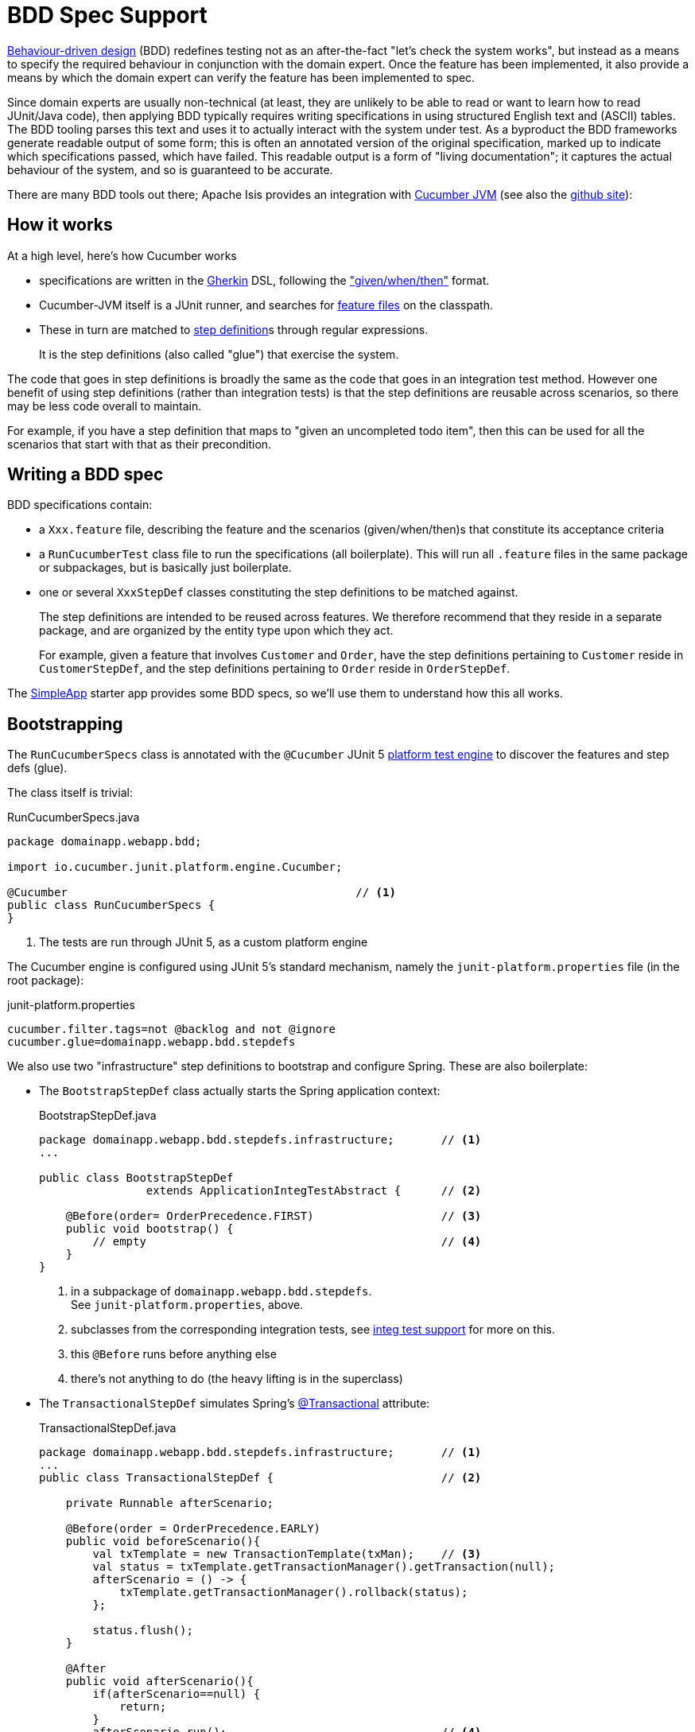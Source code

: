 = BDD Spec Support
:Notice: Licensed to the Apache Software Foundation (ASF) under one or more contributor license agreements. See the NOTICE file distributed with this work for additional information regarding copyright ownership. The ASF licenses this file to you under the Apache License, Version 2.0 (the "License"); you may not use this file except in compliance with the License. You may obtain a copy of the License at. http://www.apache.org/licenses/LICENSE-2.0 . Unless required by applicable law or agreed to in writing, software distributed under the License is distributed on an "AS IS" BASIS, WITHOUT WARRANTIES OR  CONDITIONS OF ANY KIND, either express or implied. See the License for the specific language governing permissions and limitations under the License.

link:http://en.wikipedia.org/wiki/Behavior-driven_development[Behaviour-driven design] (BDD) redefines testing not as an after-the-fact "let's check the system works", but instead as a means to specify the required behaviour in conjunction with the domain expert.
Once the feature has been implemented, it also provide a means by which the domain expert can verify the feature has been implemented to spec.

Since domain experts are usually non-technical (at least, they are unlikely to be able to read or want to learn how to read JUnit/Java code), then applying BDD typically requires writing specifications in using structured English text and (ASCII) tables.
The BDD tooling parses this text and uses it to actually interact with the system under test.
As a byproduct the BDD frameworks generate readable output of some form; this is often an annotated version of the original specification, marked up to indicate which specifications passed, which have failed.
This readable output is a form of "living documentation"; it captures the actual behaviour of the system, and so is guaranteed to be accurate.

There are many BDD tools out there; Apache Isis provides an integration with link:https://cucumber.io/docs/reference/jvm#java[Cucumber JVM] (see also the https://github.com/cucumber/cucumber-jvm[github site]):


== How it works

At a high level, here's how Cucumber works

* specifications are written in the https://github.com/cucumber/cucumber/wiki/Gherkin[Gherkin] DSL, following the https://github.com/cucumber/cucumber/wiki/Given-When-Then["given/when/then"] format.

* Cucumber-JVM itself is a JUnit runner, and searches for https://github.com/cucumber/cucumber/wiki/Feature-Introduction[feature files] on the classpath.

* These in turn are matched to link:https://github.com/cucumber/cucumber/wiki/Step-Definitions[step definition]s through regular expressions.
+
It is the step definitions (also called "glue") that exercise the system.

The code that goes in step definitions is broadly the same as the code that goes in an integration test method.
However one benefit of using step definitions (rather than integration tests) is that the step definitions are reusable across scenarios, so there may be less code overall to maintain.

For example, if you have a step definition that maps to "given an uncompleted todo item", then this can be used for all the scenarios that start with that as their precondition.

== Writing a BDD spec

BDD specifications contain:

* a `Xxx.feature` file, describing the feature and the scenarios (given/when/then)s that constitute its acceptance criteria

* a `RunCucumberTest` class file to run the specifications (all boilerplate).
This will run all `.feature` files in the same package or subpackages, but is basically just boilerplate.

* one or several `XxxStepDef` classes constituting the step definitions to be matched against.
+
The step definitions are intended to be reused across features.
We therefore recommend that they reside in a separate package, and are organized by the entity type upon which they act.
+
For example, given a feature that involves `Customer` and `Order`, have the step definitions pertaining to `Customer` reside in `CustomerStepDef`, and the step definitions pertaining to `Order` reside in `OrderStepDef`.

The xref:docs:starters:simpleapp.adoc[SimpleApp] starter app provides some BDD specs, so we'll use them to understand how this all works.


== Bootstrapping

The `RunCucumberSpecs` class is annotated with the `@Cucumber` JUnit 5 link:https://junit.org/junit5/docs/current/user-guide/#launcher-api-engines-custom[platform test engine] to discover the features and step defs (glue).

The class itself is trivial:

[source,java]
.RunCucumberSpecs.java
----
package domainapp.webapp.bdd;

import io.cucumber.junit.platform.engine.Cucumber;

@Cucumber                                           // <.>
public class RunCucumberSpecs {
}
----
<.> The tests are run through JUnit 5, as a custom platform engine

The Cucumber engine is configured using JUnit 5's standard mechanism, namely the `junit-platform.properties` file (in the root package):

[source,ini]
.junit-platform.properties
----
cucumber.filter.tags=not @backlog and not @ignore
cucumber.glue=domainapp.webapp.bdd.stepdefs
----

We also use two "infrastructure" step definitions to bootstrap and configure Spring.
These are also boilerplate:

* The `BootstrapStepDef` class actually starts the Spring application context:
+
[source,java]
.BootstrapStepDef.java
----
package domainapp.webapp.bdd.stepdefs.infrastructure;       // <.>
...

public class BootstrapStepDef
                extends ApplicationIntegTestAbstract {      // <.>

    @Before(order= OrderPrecedence.FIRST)                   // <.>
    public void bootstrap() {
        // empty                                            // <.>
    }
}
----
<.> in a subpackage of `domainapp.webapp.bdd.stepdefs`. +
See `junit-platform.properties`, above.
<.> subclasses from the corresponding integration tests, see xref:testing:integtestsupport:about.adoc[integ test support] for more on this.
<.> this `@Before` runs before anything else
<.> there's not anything to do (the heavy lifting is in the superclass)

* The `TransactionalStepDef` simulates Spring's link:https://docs.spring.io/spring-framework/docs/current/javadoc-api/org/springframework/transaction/annotation/Transactional.html[@Transactional] attribute:
+
[source,java]
.TransactionalStepDef.java
----
package domainapp.webapp.bdd.stepdefs.infrastructure;       // <1>
...
public class TransactionalStepDef {                         // <2>

    private Runnable afterScenario;

    @Before(order = OrderPrecedence.EARLY)
    public void beforeScenario(){
        val txTemplate = new TransactionTemplate(txMan);    // <3>
        val status = txTemplate.getTransactionManager().getTransaction(null);
        afterScenario = () -> {
            txTemplate.getTransactionManager().rollback(status);
        };

        status.flush();
    }

    @After
    public void afterScenario(){
        if(afterScenario==null) {
            return;
        }
        afterScenario.run();                                // <4>
        afterScenario = null;
    }

    @Inject private PlatformTransactionManager txMan;       // <5>
}
----
<.> again, in a subpackage of the `stepdefs` package.
<.> no need to subclass anything
<.> uses Spring's link:https://docs.spring.io/spring/docs/current/javadoc-api/org/springframework/transaction/support/TransactionTemplate.html[TransactionTemplate] to wrap up the rest of the steps
<.> rolls back the transaction at the end.
<.> supporting services are automatically injected.

These two "infrastructure" step definitions could be combined into a single class, if desired.


== Typical Usage

With the bootstrapping and infrastructure taken care of, let's look at the actual spec and corresponding step defs.


[source,gherkin]
.SimpleObjectSpec_listAllAndCreate.feature
----
Feature: List and Create New Simple Objects                             //<1>

  @DomainAppDemo                                                        //<2>
  Scenario: Existing simple objects can be listed and new ones created  //<1>
    Given there are initially 10 simple objects                         //<3>
    When  I create a new simple object                                  //<3>
    Then  there are 11 simple objects                                   //<3>
----
<.> Provide context, but not actually executed
<.> Tag indicates the fixture to be run
<.> Map onto step definitions

We need a step definition to match the Cucumber tag to a xref:testing:fixtures:about.adoc[fixture script].

[source,java]
.DomainAppDemoStepDef.java
----
package domainapp.webapp.bdd.stepdefs.fixtures;                      // <.>
...

public class DomainAppDemoStepDef {

    @Before(value="@DomainAppDemo", order= OrderPrecedence.MIDPOINT) // <.>
    public void runDomainAppDemo() {
        fixtureScripts.runFixtureScript(new DomainAppDemo(), null);  // <.>
    }

    @Inject private FixtureScripts fixtureScripts;                   // <.>
}
----
<.> again, under the `stepdefs` package
<.> specifies the tag to match
<.> invokes the similarly named `FixtureScript`
<.> The `fixtureScripts` service is injected automatically

This will only activate for feature files tagged with "@DomainAppDemo".

Finally, the step definitions pertaining to `SimpleObjects` domain service residein the `SimpleObjectsSpecDef` class.
This is where the heavy lifting gets done:

[source,java]
----
package domainapp.webapp.bdd.stepdefs.domain;                           // <.>
...
public class SimpleObjectsStepDef {

    @Inject protected SimpleObjects simpleObjects;                      // <.>

    @Given("^there (?:is|are).* (\\d+) simple object[s]?$")             // <.>
    public void there_are_N_simple_objects(int n) {
        final List<SimpleObject> list = wrap(simpleObjects).listAll();  // <.>
        assertThat(list.size(), is(n));
    }

    @When("^.*create (?:a|another) .*simple object$")
    public void create_a_simple_object() {
        wrap(simpleObjects).create(UUID.randomUUID().toString());
    }

    <T> T wrap(T domainObject) {
        return wrapperFactory.wrap(domainObject);
    }

    @Inject protected WrapperFactory wrapperFactory;                    // <.>
}
----
<.> again, under the `stepdefs` package
<.> injected domain service being interacted with
<.> regex to match to feature file specification.
<.> code that interacts with the domain service.
This is done using the xref:testing:integtestsupport:about.adoc#wrapper-factory[WrapperFactory] to simulate the UI.
<.> supporting domain services

[TIP]
====
The xref:refguide:applib-svc:Scratchpad.adoc[`Scratchpad`] domain service is one way in which glue classes can pass state between each other.
Or, for more type safety, you could develop your own custom domain services for each scenario, and inject these in as regular services.
See link:http://www.thinkcode.se/blog/2017/04/01/sharing-state-between-steps-in-cucumberjvm-using-picocontainer[this blog] post for more details.
====



== Running from the IDE

IntelliJ IDEA (ultimate edition) has built-in support for running individual features:

image::intellij-idea-run-feature.png[width=400px,link="{imagesdir}/intellij-idea-run-feature.png"]

Running the feature will automatically create a Run Configuration.
It may however be necessary to tweak this Run Configuration before the feature file runs successfully:

image::intellij-idea-feature-run-configuration.png[link="{imagesdir}/intellij-idea-feature-run-configuration.png"]

There are (up to) three things to change:

* the "Glue" property can be simplified to just the `domainapp.webapp.bdd.stepdefs` package
* the "Working directory" property should be set to `$\{MODULE_WORKING_DIR}`
+
Note: at the time of writing this doesn't seem to be in the drop-down, so just type it in
* in the "Before launch", make sure that the domain entities are enhanced.


== Maven Configuration

=== Dependencies

Apache Isis' BDD spec support is most easily configured through a dependency on the `isis-mavendeps-integspecs` module:

[source,xml]
----
<dependency>
    <groupId>org.apache.isis.mavendeps</groupId>
    <artifactId>isis-mavendeps-integspecs</artifactId>
    <scope>test</scope>                                <!--.-->
    <type>pom</type>
</dependency>
----
<.> Normally `test`; usual Maven scoping rules apply.

This will set up dependencies for BDD specs support libraries, along with a number of libraries.
There is no need to specify the version if you inherit from from the xref:docs:parent-pom:about.adoc[Parent POM].

If you just want to set up BDD spec support, then use:

[source,xml]
----
<dependency>
    <groupId>org.apache.isis.core</groupId>
    <artifactId>isis-core-specsupport</artifactId>
    <scope>test</scope>
</dependency>
----

=== Cucumber CLI

At the time of writing, the Maven Surefire does not support custom JUnit platform test engines.
As a workaround, we use the Antrun plugin to execute the Cucumber CLI.

[source,xml]
.webapp/pom.xml
----
<plugin>
  <groupId>org.apache.maven.plugins</groupId>
  <artifactId>maven-antrun-plugin</artifactId>
  <executions>
    <execution>
      <id>cucumber-cli</id>
      <phase>integration-test</phase>
      <goals>
        <goal>run</goal>
      </goals>
      <configuration>
        <target>
          <echo message="Running Cucumber CLI" />
          <java classname="io.cucumber.core.cli.Main"
                fork="true"
                failonerror="true"
                newenvironment="true"
                maxmemory="1024m"
                classpathref="maven.test.classpath">
            <arg value="--plugin" />
            <arg value="json:${project.build.directory}/cucumber-no-clobber.json" />
            <arg value="--glue" />
            <arg value="domainapp.webapp.bdd.stepdefs" />
            <arg value="${project.build.directory}/test-classes/domainapp/webapp/bdd/specs" />
          </java>
        </target>
      </configuration>
    </execution>
  </executions>
</plugin>
----
This uses all of the step definitions found in the `stepdefs` package, and writes the results to the `cucumber-no-clobber.json` file.

TIP: see link:https://github.com/cucumber/cucumber-jvm/blob/master/core/src/main/resources/io/cucumber/core/options/USAGE.txt[Cucumber-JVM] documentat for the full set of arguments.

=== Generated Report

BDD is all about creating a conversation with the domain expert, and that includes providing meaningful feedback as to whether the spec is passing or failing.

The xref:docs:starters:simpleapp.adoc[SimpleApp]'s `webapp` module uses a Maven plugin to generate a snazzy HTML website based on the contents of the `.json` file emitted by the xref:about.adoc#cucumber-cli[Cucumber CLI].

The plugin's configuration is:

[source,xml]
.webapp/pom.xml
----
<plugin>
  <groupId>net.masterthought</groupId>
  <artifactId>maven-cucumber-reporting</artifactId>
  <version>${maven-cucumber-reporting.version}</version>
  <executions>
    <execution>
      <id>default</id>
      <phase>post-integration-test</phase>
      <goals>
        <goal>generate</goal>
      </goals>
      <configuration>
        <projectName>SimpleApp</projectName>
        <outputDirectory>${project.build.directory}</outputDirectory>
        <inputDirectory>${project.build.directory}</inputDirectory>
        <jsonFiles>
          <param>**/cucumber-no-clobber.json</param>
        </jsonFiles>
        <skip>${skipBDD}</skip>
      </configuration>
    </execution>
  </executions>
</plugin>
----

Note how this reads the same file that was generated by Cucumber CLI.

The report generated by xref:docs:starters:simpleapp.adoc[SimpleApp] looks like this:

image::bdd-report.png[width="600px",link="{imagesdir}/bdd-report.png"]

The idea is that this could then be published to a webserver to create an information radiator.


